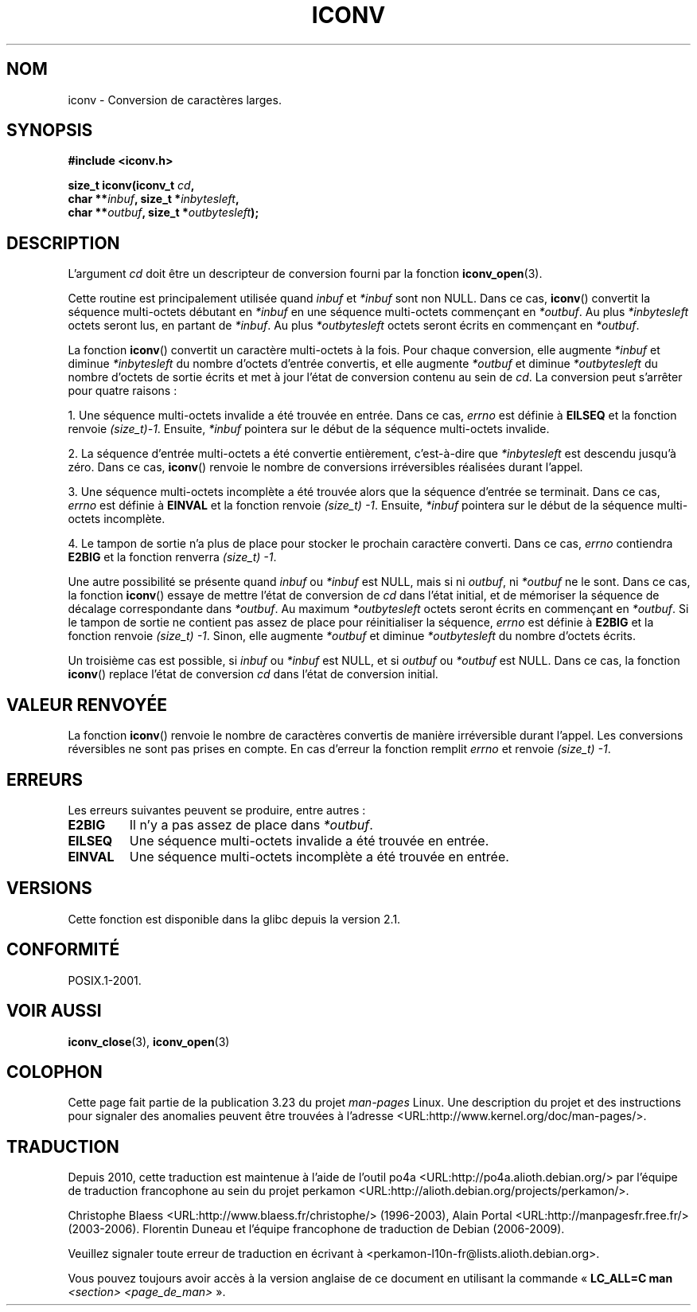 .\" Copyright (c) Bruno Haible <haible@clisp.cons.org>
.\"
.\" This is free documentation; you can redistribute it and/or
.\" modify it under the terms of the GNU General Public License as
.\" published by the Free Software Foundation; either version 2 of
.\" the License, or (at your option) any later version.
.\"
.\" References consulted:
.\"   GNU glibc-2 source code and manual
.\"   OpenGroup's Single Unix specification
.\"	http://www.UNIX-systems.org/online.html
.\"
.\" 2000-06-30 correction by Yuichi SATO <sato@complex.eng.hokudai.ac.jp>
.\" 2000-11-15 aeb, fixed prototype
.\"
.\"*******************************************************************
.\"
.\" This file was generated with po4a. Translate the source file.
.\"
.\"*******************************************************************
.TH ICONV 3 "8 septembre 2008" GNU "Manuel du programmeur Linux"
.SH NOM
iconv \- Conversion de caractères larges.
.SH SYNOPSIS
.nf
\fB#include <iconv.h>\fP
.sp
\fBsize_t iconv(iconv_t \fP\fIcd\fP\fB,\fP
\fB             char **\fP\fIinbuf\fP\fB, size_t *\fP\fIinbytesleft\fP\fB,\fP
\fB             char **\fP\fIoutbuf\fP\fB, size_t *\fP\fIoutbytesleft\fP\fB);\fP
.fi
.SH DESCRIPTION
L'argument \fIcd\fP doit être un descripteur de conversion fourni par la
fonction \fBiconv_open\fP(3).
.PP
Cette routine est principalement utilisée quand \fIinbuf\fP et \fI*inbuf\fP sont
non NULL. Dans ce cas, \fBiconv\fP() convertit la séquence multi\-octets
débutant en \fI*inbuf\fP en une séquence multi\-octets commençant en
\fI*outbuf\fP. Au plus \fI*inbytesleft\fP octets seront lus, en partant de
\fI*inbuf\fP. Au plus \fI*outbytesleft\fP octets seront écrits en commençant en
\fI*outbuf\fP.
.PP
La fonction \fBiconv\fP() convertit un caractère multi\-octets à la fois. Pour
chaque conversion, elle augmente \fI*inbuf\fP et diminue \fI*inbytesleft\fP du
nombre d'octets d'entrée convertis, et elle augmente \fI*outbuf\fP et diminue
\fI*outbytesleft\fP du nombre d'octets de sortie écrits et met à jour l'état de
conversion contenu au sein de \fIcd\fP. La conversion peut s'arrêter pour
quatre raisons\ :
.PP
1. Une séquence multi\-octets invalide a été trouvée en entrée. Dans ce cas,
\fIerrno\fP est définie à \fBEILSEQ\fP et la fonction renvoie \fI(size_t)\
\-1\fP. Ensuite, \fI*inbuf\fP pointera sur le début de la séquence multi\-octets
invalide.
.PP
2. La séquence d'entrée multi\-octets a été convertie entièrement,
c'est\-à\-dire que \fI*inbytesleft\fP est descendu jusqu'à zéro. Dans ce cas,
\fBiconv\fP() renvoie le nombre de conversions irréversibles réalisées durant
l'appel.
.PP
3. Une séquence multi\-octets incomplète a été trouvée alors que la séquence
d'entrée se terminait. Dans ce cas, \fIerrno\fP est définie à \fBEINVAL\fP et la
fonction renvoie \fI(size_t)\ \-1\fP. Ensuite, \fI*inbuf\fP pointera sur le début
de la séquence multi\-octets incomplète.
.PP
4. Le tampon de sortie n'a plus de place pour stocker le prochain caractère
converti. Dans ce cas, \fIerrno\fP contiendra \fBE2BIG\fP et la fonction renverra
\fI(size_t)\ \-1\fP.
.PP
Une autre possibilité se présente quand \fIinbuf\fP ou \fI*inbuf\fP est NULL, mais
si ni \fIoutbuf\fP, ni \fI*outbuf\fP ne le sont. Dans ce cas, la fonction
\fBiconv\fP() essaye de mettre l'état de conversion de \fIcd\fP dans l'état
initial, et de mémoriser la séquence de décalage correspondante dans
\fI*outbuf\fP. Au maximum \fI*outbytesleft\fP octets seront écrits en commençant
en \fI*outbuf\fP. Si le tampon de sortie ne contient pas assez de place pour
réinitialiser la séquence, \fIerrno\fP est définie à \fBE2BIG\fP et la fonction
renvoie \fI(size_t)\ \-1\fP. Sinon, elle augmente \fI*outbuf\fP et diminue
\fI*outbytesleft\fP du nombre d'octets écrits.
.PP
Un troisième cas est possible, si \fIinbuf\fP ou \fI*inbuf\fP est NULL, et si
\fIoutbuf\fP ou \fI*outbuf\fP est NULL. Dans ce cas, la fonction \fBiconv\fP()
replace l'état de conversion \fIcd\fP dans l'état de conversion initial.
.SH "VALEUR RENVOYÉE"
La fonction \fBiconv\fP() renvoie le nombre de caractères convertis de manière
irréversible durant l'appel. Les conversions réversibles ne sont pas prises
en compte. En cas d'erreur la fonction remplit \fIerrno\fP et renvoie
\fI(size_t)\ \-1\fP.
.SH ERREURS
Les erreurs suivantes peuvent se produire, entre autres\ :
.TP 
\fBE2BIG\fP
Il n'y a pas assez de place dans \fI*outbuf\fP.
.TP 
\fBEILSEQ\fP
Une séquence multi\-octets invalide a été trouvée en entrée.
.TP 
\fBEINVAL\fP
Une séquence multi\-octets incomplète a été trouvée en entrée.
.SH VERSIONS
Cette fonction est disponible dans la glibc depuis la version\ 2.1.
.SH CONFORMITÉ
POSIX.1\-2001.
.SH "VOIR AUSSI"
\fBiconv_close\fP(3), \fBiconv_open\fP(3)
.SH COLOPHON
Cette page fait partie de la publication 3.23 du projet \fIman\-pages\fP
Linux. Une description du projet et des instructions pour signaler des
anomalies peuvent être trouvées à l'adresse
<URL:http://www.kernel.org/doc/man\-pages/>.
.SH TRADUCTION
Depuis 2010, cette traduction est maintenue à l'aide de l'outil
po4a <URL:http://po4a.alioth.debian.org/> par l'équipe de
traduction francophone au sein du projet perkamon
<URL:http://alioth.debian.org/projects/perkamon/>.
.PP
Christophe Blaess <URL:http://www.blaess.fr/christophe/> (1996-2003),
Alain Portal <URL:http://manpagesfr.free.fr/> (2003-2006).
Florentin Duneau et l'équipe francophone de traduction de Debian\ (2006-2009).
.PP
Veuillez signaler toute erreur de traduction en écrivant à
<perkamon\-l10n\-fr@lists.alioth.debian.org>.
.PP
Vous pouvez toujours avoir accès à la version anglaise de ce document en
utilisant la commande
«\ \fBLC_ALL=C\ man\fR \fI<section>\fR\ \fI<page_de_man>\fR\ ».
